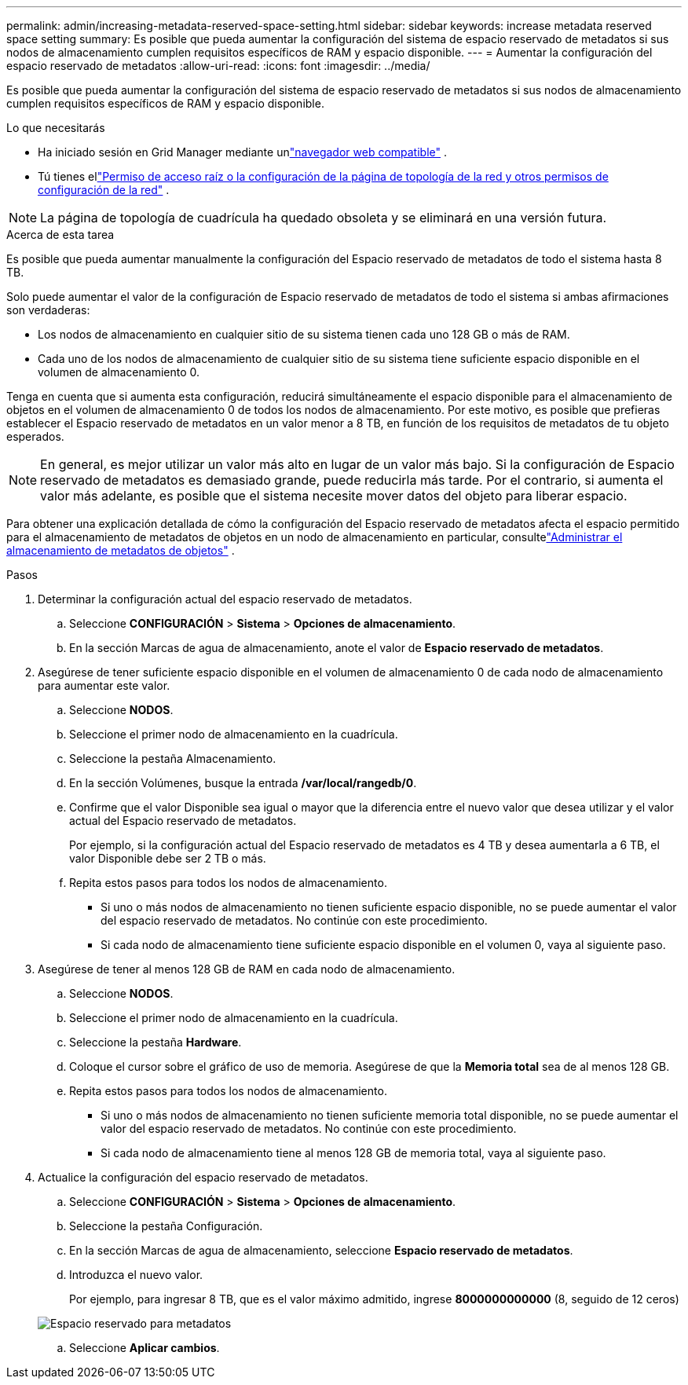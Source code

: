 ---
permalink: admin/increasing-metadata-reserved-space-setting.html 
sidebar: sidebar 
keywords: increase metadata reserved space setting 
summary: Es posible que pueda aumentar la configuración del sistema de espacio reservado de metadatos si sus nodos de almacenamiento cumplen requisitos específicos de RAM y espacio disponible. 
---
= Aumentar la configuración del espacio reservado de metadatos
:allow-uri-read: 
:icons: font
:imagesdir: ../media/


[role="lead"]
Es posible que pueda aumentar la configuración del sistema de espacio reservado de metadatos si sus nodos de almacenamiento cumplen requisitos específicos de RAM y espacio disponible.

.Lo que necesitarás
* Ha iniciado sesión en Grid Manager mediante unlink:web-browser-requirements.html["navegador web compatible"] .
* Tú tienes ellink:admin-group-permissions.html["Permiso de acceso raíz o la configuración de la página de topología de la red y otros permisos de configuración de la red"] .



NOTE: La página de topología de cuadrícula ha quedado obsoleta y se eliminará en una versión futura.

.Acerca de esta tarea
Es posible que pueda aumentar manualmente la configuración del Espacio reservado de metadatos de todo el sistema hasta 8 TB.

Solo puede aumentar el valor de la configuración de Espacio reservado de metadatos de todo el sistema si ambas afirmaciones son verdaderas:

* Los nodos de almacenamiento en cualquier sitio de su sistema tienen cada uno 128 GB o más de RAM.
* Cada uno de los nodos de almacenamiento de cualquier sitio de su sistema tiene suficiente espacio disponible en el volumen de almacenamiento 0.


Tenga en cuenta que si aumenta esta configuración, reducirá simultáneamente el espacio disponible para el almacenamiento de objetos en el volumen de almacenamiento 0 de todos los nodos de almacenamiento.  Por este motivo, es posible que prefieras establecer el Espacio reservado de metadatos en un valor menor a 8 TB, en función de los requisitos de metadatos de tu objeto esperados.


NOTE: En general, es mejor utilizar un valor más alto en lugar de un valor más bajo.  Si la configuración de Espacio reservado de metadatos es demasiado grande, puede reducirla más tarde.  Por el contrario, si aumenta el valor más adelante, es posible que el sistema necesite mover datos del objeto para liberar espacio.

Para obtener una explicación detallada de cómo la configuración del Espacio reservado de metadatos afecta el espacio permitido para el almacenamiento de metadatos de objetos en un nodo de almacenamiento en particular, consultelink:managing-object-metadata-storage.html["Administrar el almacenamiento de metadatos de objetos"] .

.Pasos
. Determinar la configuración actual del espacio reservado de metadatos.
+
.. Seleccione *CONFIGURACIÓN* > *Sistema* > *Opciones de almacenamiento*.
.. En la sección Marcas de agua de almacenamiento, anote el valor de *Espacio reservado de metadatos*.


. Asegúrese de tener suficiente espacio disponible en el volumen de almacenamiento 0 de cada nodo de almacenamiento para aumentar este valor.
+
.. Seleccione *NODOS*.
.. Seleccione el primer nodo de almacenamiento en la cuadrícula.
.. Seleccione la pestaña Almacenamiento.
.. En la sección Volúmenes, busque la entrada */var/local/rangedb/0*.
.. Confirme que el valor Disponible sea igual o mayor que la diferencia entre el nuevo valor que desea utilizar y el valor actual del Espacio reservado de metadatos.
+
Por ejemplo, si la configuración actual del Espacio reservado de metadatos es 4 TB y desea aumentarla a 6 TB, el valor Disponible debe ser 2 TB o más.

.. Repita estos pasos para todos los nodos de almacenamiento.
+
*** Si uno o más nodos de almacenamiento no tienen suficiente espacio disponible, no se puede aumentar el valor del espacio reservado de metadatos.  No continúe con este procedimiento.
*** Si cada nodo de almacenamiento tiene suficiente espacio disponible en el volumen 0, vaya al siguiente paso.




. Asegúrese de tener al menos 128 GB de RAM en cada nodo de almacenamiento.
+
.. Seleccione *NODOS*.
.. Seleccione el primer nodo de almacenamiento en la cuadrícula.
.. Seleccione la pestaña *Hardware*.
.. Coloque el cursor sobre el gráfico de uso de memoria.  Asegúrese de que la *Memoria total* sea de al menos 128 GB.
.. Repita estos pasos para todos los nodos de almacenamiento.
+
*** Si uno o más nodos de almacenamiento no tienen suficiente memoria total disponible, no se puede aumentar el valor del espacio reservado de metadatos.  No continúe con este procedimiento.
*** Si cada nodo de almacenamiento tiene al menos 128 GB de memoria total, vaya al siguiente paso.




. Actualice la configuración del espacio reservado de metadatos.
+
.. Seleccione *CONFIGURACIÓN* > *Sistema* > *Opciones de almacenamiento*.
.. Seleccione la pestaña Configuración.
.. En la sección Marcas de agua de almacenamiento, seleccione *Espacio reservado de metadatos*.
.. Introduzca el nuevo valor.
+
Por ejemplo, para ingresar 8 TB, que es el valor máximo admitido, ingrese *8000000000000* (8, seguido de 12 ceros)

+
image::../media/metadata_reserved_space.png[Espacio reservado para metadatos]

.. Seleccione *Aplicar cambios*.



